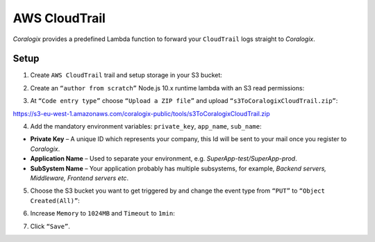 AWS CloudTrail
==============

.. image:: images/amazon-cloudtrail.png
   :height: 50px
   :width: 100px
   :scale: 50 %
   :alt: AWS CloudTrail
   :align: left
   :target: https://aws.amazon.com/cloudtrail/

*Coralogix* provides a predefined Lambda function to forward your ``CloudTrail`` logs straight to *Coralogix*.

Setup
-----

1. Create ``AWS CloudTrail`` trail and setup storage in your S3 bucket:

.. image:: images/6.png
   :alt: CloudTrail Setup

2. Create an ``“author from scratch”`` Node.js 10.x runtime lambda with an S3 read permissions:

.. image:: images/1.png
   :alt: Lambda settings

3. At ``“Code entry type”`` choose ``“Upload a ZIP file”`` and upload ``“s3ToCoralogixCloudTrail.zip”``:

`<https://s3-eu-west-1.amazonaws.com/coralogix-public/tools/s3ToCoralogixCloudTrail.zip>`_

.. image:: images/2.png
   :alt: Lambda code upload

4. Add the mandatory environment variables: ``private_key``, ``app_name``, ``sub_name``:

.. image:: images/3.png
   :alt: Lambda environment variables

* **Private Key** – A unique ID which represents your company, this Id will be sent to your mail once you register to *Coralogix*.

* **Application Name** – Used to separate your environment, e.g. *SuperApp-test/SuperApp-prod*.

* **SubSystem Name** – Your application probably has multiple subsystems, for example, *Backend servers, Middleware, Frontend servers etc*.

5. Choose the S3 bucket you want to get triggered by and change the event type from ``“PUT”`` to ``“Object Created(All)”``:

.. image:: images/4.png
   :alt: Lambda trigger setup

6. Increase ``Memory`` to ``1024MB`` and ``Timeout`` to ``1min``:

.. image:: images/5.png
   :alt: Lambda basic settings

7. Click ``“Save”``.
